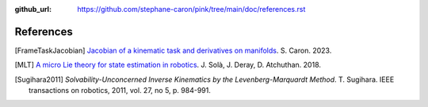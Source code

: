 :github_url: https://github.com/stephane-caron/pink/tree/main/doc/references.rst

**********
References
**********

.. [FrameTaskJacobian] `Jacobian of a kinematic task and derivatives on manifolds <https://scaron.info/robotics/jacobian-of-a-kinematic-task-and-derivatives-on-manifolds.html>`_. S. Caron. 2023.

.. [MLT] `A micro Lie theory for state estimation in robotics <https://arxiv.org/abs/1812.01537>`_. J. Solà, J. Deray, D. Atchuthan. 2018.

.. [Sugihara2011] *Solvability-Unconcerned Inverse Kinematics by the Levenberg-Marquardt Method*. T. Sugihara. IEEE transactions on robotics, 2011, vol. 27, no 5, p. 984-991.
